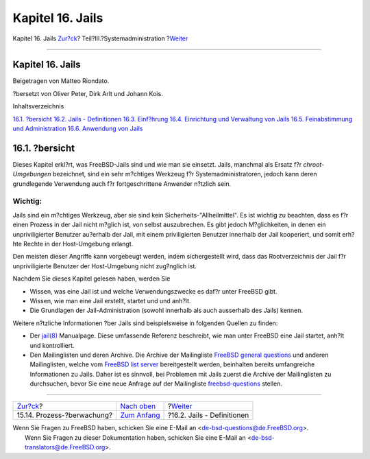 =================
Kapitel 16. Jails
=================

.. raw:: html

   <div class="navheader">

Kapitel 16. Jails
`Zur?ck <security-accounting.html>`__?
Teil?III.?Systemadministration
?\ `Weiter <jails-terms.html>`__

--------------

.. raw:: html

   </div>

.. raw:: html

   <div class="chapter">

.. raw:: html

   <div class="titlepage" xmlns="">

.. raw:: html

   <div>

.. raw:: html

   <div>

Kapitel 16. Jails
-----------------

.. raw:: html

   </div>

.. raw:: html

   <div>

Beigetragen von Matteo Riondato.

.. raw:: html

   </div>

.. raw:: html

   <div>

?bersetzt von Oliver Peter, Dirk Arlt und Johann Kois.

.. raw:: html

   </div>

.. raw:: html

   </div>

.. raw:: html

   </div>

.. raw:: html

   <div class="toc">

.. raw:: html

   <div class="toc-title">

Inhaltsverzeichnis

.. raw:: html

   </div>

`16.1. ?bersicht <jails.html#jails-synopsis>`__
`16.2. Jails - Definitionen <jails-terms.html>`__
`16.3. Einf?hrung <jails-intro.html>`__
`16.4. Einrichtung und Verwaltung von Jails <jails-build.html>`__
`16.5. Feinabstimmung und Administration <jails-tuning.html>`__
`16.6. Anwendung von Jails <jails-application.html>`__

.. raw:: html

   </div>

.. raw:: html

   <div class="sect1">

.. raw:: html

   <div class="titlepage" xmlns="">

.. raw:: html

   <div>

.. raw:: html

   <div>

16.1. ?bersicht
---------------

.. raw:: html

   </div>

.. raw:: html

   </div>

.. raw:: html

   </div>

Dieses Kapitel erkl?rt, was FreeBSD-Jails sind und wie man sie einsetzt.
Jails, manchmal als Ersatz f?r *chroot-Umgebungen* bezeichnet, sind ein
sehr m?chtiges Werkzeug f?r Systemadministratoren, jedoch kann deren
grundlegende Verwendung auch f?r fortgeschrittene Anwender n?tzlich
sein.

.. raw:: html

   <div class="important" xmlns="">

Wichtig:
~~~~~~~~

Jails sind ein m?chtiges Werkzeug, aber sie sind kein
Sicherheits-"Allheilmittel". Es ist wichtig zu beachten, dass es f?r
einen Prozess in der Jail nicht m?glich ist, von selbst auszubrechen. Es
gibt jedoch M?glichkeiten, in denen ein unpriviligierter Benutzer
au?erhalb der Jail, mit einem priviligierten Benutzer innerhalb der Jail
kooperiert, und somit erh?hte Rechte in der Host-Umgebung erlangt.

Den meisten dieser Angriffe kann vorgebeugt werden, indem sichergestellt
wird, dass das Rootverzeichnis der Jail f?r unpriviligierte Benutzer der
Host-Umgebung nicht zug?nglich ist.

.. raw:: html

   </div>

Nachdem Sie dieses Kapitel gelesen haben, werden Sie

.. raw:: html

   <div class="itemizedlist">

-  Wissen, was eine Jail ist und welche Verwendungszwecke es daf?r unter
   FreeBSD gibt.

-  Wissen, wie man eine Jail erstellt, startet und und anh?lt.

-  Die Grundlagen der Jail-Administration (sowohl innerhalb als auch
   ausserhalb des Jails) kennen.

.. raw:: html

   </div>

Weitere n?tzliche Informationen ?ber Jails sind beispielsweise in
folgenden Quellen zu finden:

.. raw:: html

   <div class="itemizedlist">

-  Der
   `jail(8) <http://www.FreeBSD.org/cgi/man.cgi?query=jail&sektion=8>`__
   Manualpage. Diese umfassende Referenz beschreibt, wie man unter
   FreeBSD eine Jail startet, anh?lt und kontrolliert.

-  Den Mailinglisten und deren Archive. Die Archive der Mailingliste
   `FreeBSD general
   questions <http://lists.FreeBSD.org/mailman/listinfo/freebsd-questions>`__
   und anderen Mailinglisten, welche vom `FreeBSD list
   server <http://lists.FreeBSD.org/mailman/listinfo>`__ bereitgestellt
   werden, beinhalten bereits umfangreiche Informationen zu Jails. Daher
   ist es sinnvoll, bei Problemen mit Jails zuerst die Archive der
   Mailinglisten zu durchsuchen, bevor Sie eine neue Anfrage auf der
   Mailingliste
   `freebsd-questions <http://lists.FreeBSD.org/mailman/listinfo/freebsd-questions>`__
   stellen.

.. raw:: html

   </div>

.. raw:: html

   </div>

.. raw:: html

   </div>

.. raw:: html

   <div class="navfooter">

--------------

+------------------------------------------+----------------------------------------------+------------------------------------+
| `Zur?ck <security-accounting.html>`__?   | `Nach oben <system-administration.html>`__   | ?\ `Weiter <jails-terms.html>`__   |
+------------------------------------------+----------------------------------------------+------------------------------------+
| 15.14. Prozess-?berwachung?              | `Zum Anfang <index.html>`__                  | ?16.2. Jails - Definitionen        |
+------------------------------------------+----------------------------------------------+------------------------------------+

.. raw:: html

   </div>

| Wenn Sie Fragen zu FreeBSD haben, schicken Sie eine E-Mail an
  <de-bsd-questions@de.FreeBSD.org\ >.
|  Wenn Sie Fragen zu dieser Dokumentation haben, schicken Sie eine
  E-Mail an <de-bsd-translators@de.FreeBSD.org\ >.
